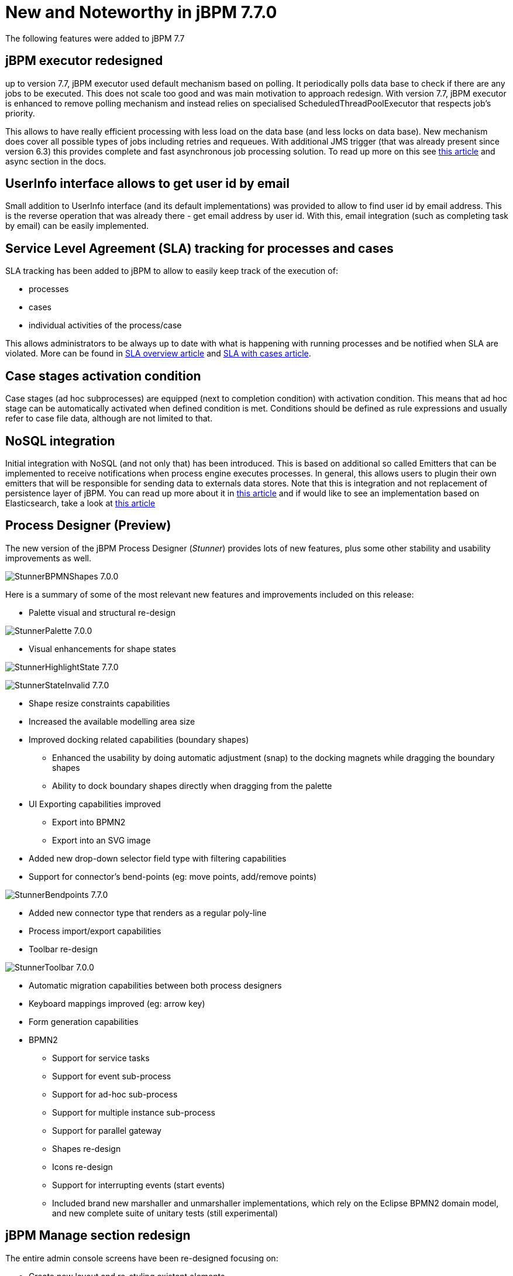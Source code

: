 [[_jbpmreleasenotes720]]

= New and Noteworthy in jBPM 7.7.0
:imagesdir: ..

The following features were added to jBPM 7.7

== jBPM executor redesigned

up to version 7.7, jBPM executor used default mechanism based on polling. It periodically polls data base to check if there are any jobs to be
executed. This does not scale too good and was main motivation to approach redesign. With version 7.7, jBPM executor is enhanced to remove polling mechanism
and instead relies on specialised ScheduledThreadPoolExecutor that respects job's priority.

This allows to have really efficient processing with less load on the data base (and less locks on data base). New mechanism does cover all
possible types of jobs including retries and requeues. With additional JMS trigger (that was already present since version 6.3) this provides
complete and fast asynchronous job processing solution.
To read up more on this see http://mswiderski.blogspot.com/2018/02/redesigned-jbpm-executor.html[this article] and async section in the docs.

== UserInfo interface allows to get user id by email

Small addition to UserInfo interface (and its default implementations) was provided to allow to find user id by email address. This is the reverse
operation that was already there - get email address by user id. With this, email integration (such as completing task by email) can be
easily implemented.

== Service Level Agreement (SLA) tracking for processes and cases

SLA tracking has been added to jBPM to allow to easily keep track of the execution of:

- processes
- cases
- individual activities of the process/case

This allows administrators to be always up to date with what is happening with running processes and be notified when SLA are violated.
More can be found in http://mswiderski.blogspot.com/2018/02/track-your-processes-and-activities.html[SLA overview article] and
http://mswiderski.blogspot.com/2018/02/react-to-sla-violations-in-cases.html[SLA with cases article].

== Case stages activation condition

Case stages (ad hoc subprocesses) are equipped (next to completion condition) with activation condition. This means that ad hoc stage
can be automatically activated when defined condition is met. Conditions should be defined as rule expressions and usually refer to
case file data, although are not limited to that.

== NoSQL integration

Initial integration with NoSQL (and not only that) has been introduced. This is based on additional so called Emitters that can be
implemented to receive notifications when process engine executes processes. In general, this allows users to plugin their own
emitters that will be responsible for sending data to externals data stores.
Note that this is integration and not replacement of persistence layer of jBPM. You can read up more about it in
http://mswiderski.blogspot.com/2017/08/nosql-enters-jbpm-as-experiment-so-far.html[this article] and if would like to see an implementation
based on Elasticsearch, take a look at http://mswiderski.blogspot.com/2017/08/elasticsearch-empowers-jbpm.html[this article] 

== Process Designer (Preview)

The new version of the jBPM Process Designer (_Stunner_) provides lots of new features, plus some other stability and usability improvements as well.

image:ReleaseNotes/StunnerBPMNShapes-7.0.0.png[align="center", title="Example of a BPMN process"]

Here is a summary of some of the most relevant new features and improvements included on this release:

** Palette visual and structural re-design

image:ReleaseNotes/StunnerPalette-7.0.0.png[align="center", title="BPMN palette re-design"]

** Visual enhancements for shape states

image:ReleaseNotes/StunnerHighlightState-7.7.0.png[align="center", title="Highlight state"]

image:ReleaseNotes/StunnerStateInvalid-7.7.0.png[align="center", title="Invalid state"]

** Shape resize constraints capabilities
** Increased the available modelling area size
** Improved docking related capabilities (boundary shapes)
*** Enhanced the usability by doing automatic adjustment (snap) to the docking magnets while dragging the boundary shapes
*** Ability to dock boundary shapes directly when dragging from the palette
** UI Exporting capabilities improved
*** Export into BPMN2
*** Export into an SVG image
** Added new drop-down selector field type with filtering capabilities
** Support for connector's bend-points (eg: move points, add/remove points)

image:ReleaseNotes/StunnerBendpoints-7.7.0.png[align="center", title="Connector's bend-points"]

** Added new connector type that renders as a regular poly-line
** Process import/export capabilities
** Toolbar re-design

image:ReleaseNotes/StunnerToolbar-7.0.0.png[align="center", title="Toolbar re-design"]

** Automatic migration capabilities between both process designers
** Keyboard mappings improved (eg: arrow key)
** Form generation capabilities
** BPMN2
*** Support for service tasks
*** Support for event sub-process
*** Support for ad-hoc sub-process
*** Support for multiple instance sub-process
*** Support for parallel gateway
*** Shapes re-design
*** Icons re-design
*** Support for interrupting events (start events)
*** Included brand new marshaller and unmarshaller implementations, which rely on the Eclipse BPMN2 domain model, and new complete suite of unitary tests (still experimental)


== jBPM Manage section redesign

The entire admin console screens have been re-designed focusing on:

** Create new layout and re-styling existent elements.
** Revise master/detail navigation
** Review and improve quick filter creation
** Review and improve saved filters
** Rename top level menus


=== New layout

A new layout have been created as part of the admin console screens re-design. The new layout of jBPM Manage section
contains the following new areas:

image::ReleaseNotes/ConsoleLayout_7.7.0.png[align="center", title="Console screen new layout defined areas "]

** (1) Breadcrumb area: Contains breadcrumbs and the server template selector.
** (2) Filters area: Contains the dock for filter creation and dock with saved filters

The new docks are placed in the expandable panel on the left side of the screen.
The selections made inside any of the docks are immediately reflected in the table on the right.

That panels can be expanded or collapsed using the standard workbench docks controls.

image::ReleaseNotes/ConsoleItemListDocks_7.7.0.png[align="center", title="Different status of screen depending on the selected dock panel"]

** (3) Manage screen selector.

The new drop-down offers navigation to the all manage screens: Process Definitions, Process Instances, Tasks, Execution Errors
and Jobs have been created. This selector allows the user to switch process admin screens quickly and easily.

image::ReleaseNotes/ConsoleManageSelector_7.7.0.png[title="Manage screen selector"]

** (4) Toolbar area.

This toolbar has been designed to contain each screen specific actions and provides different kinds of visualizations:
icons for common actions like 'Refresh' that are self-explained, buttons for primary actions and it's prepared for containing
kebab with a list of actions in case

** (5)  Filter status area.

As in previous version shows the currently applied filters and provides options to clear individual filters or to clear
them all. The new feature introduced is the ability to save the currently applied filter as a new saved filter, which
becomes available in Saved filters dock (see Filters area above)

** (6)  The list table area.

The previous table layout has been redesigned to list-like layout, matching with PatternFly guidelines.
Some of the changes that have been added:

-- New styles are applied to the different list elements.

-- The page size selector and the pagination footer has been re-styled and placed closer to the list.

-- PatternFly standards applied to list item's actions. Perform actions on individual list items using the kebab button
 control. When there are more than one available actions the kebab groups the available actions. There are different
 areas at kebab: primary actions first and separately the navigation to other screens ones

image::ReleaseNotes/ConsoleItemList_7.7.0.png[align="center", title="Item list new design"]


=== Revised master/detail navigation

The different management screens have been redesigned to change the way to open the item detail. When the user selects
an item by clicking on the the list row to drill into the details, the item details are shown in full screen and
the master list disappears, instead of being open in a right side panel as was in the previous versions

image::ReleaseNotes/ConsoleItemDetails_7.7.0.png[align="center", title="Item detail opened"]

Some changes have been introduced for that purpose:

** Migrated details views to full screen/adjust styling and breadcrumbs
** Moved process model popup in process definition and instance to tab in details ( process definitions and process instances)
** Moved actions to the new layout toolbar.
** Re-styling the tabs items details to be shown in full screen mode
** Navigate back to list view using “X” close button or breadcrumbs


=== Reviewed and improved quick filter creation

The quick filter bar have been placed to the dock panel and reorganized in vertical disposition.

A new type of basic filters has been introduced to allow multiple value selection. It's using checkboxes controls to set
 the different values. The resulting restriction of selecting different values is retrieve
 the items that match with one of selected values.

image::ReleaseNotes/ConsoleItemListFilters_7.7.0.png[align="center", title="Filters dock opened"]

This new type of filter has been applied on this following fields:

** Process instances: State (Active, Aborted,..) and Errors (With errors, Without errors)
** Task: Status (Completed, Created, ..)
** Execution Errors: Type (DB, Task, Process, Job)
** Jobs: Status (Canceled, Completed,..)

=== Reviewed and improved saved filters

Different changes have been done in this area:

** Migrated filter tabs to 'Saved filters' dock, in side panel that shows the list of stored filters.
** Moved the 'Add advanced filter' that opens the previous creation filter popup, to 'Filters' dock.
** The 'Saved filters' dock allows manage the stored filters:

*** Filters can be deleted
*** The defaults filters can be always restored as in the previous version with the 'Restore default filters' button.
*** Filters can be applied: When a user selects one filter, that is applied on the current list and the 'Active filters'
 displays the restrictions contained in that filter.

image::ReleaseNotes/ConsoleItemListSavedFilters_7.7.0.png[align="center", title="Saved filters dock opened"]

** The user has now the ability to modify/complete filters and save it to be reused later. The new way to save filter
is selecting 'Save filters' at 'Active filters' bar. A name for the new stored filter is requested and a new filter
with the current restrictions is added to 'Saved filters' list.

It's not allowed to have filters with the same name. When the user tries to save a filter with an existing name, currently an error is shown.

image::ReleaseNotes/ConsoleItemListSavedFiltersError_7.7.0.png[align="center", title="Not allowed save filter with the same existing filter name"]


=== Reviewed Reports section design allowing to work with master / detail

The reports screen has been separated in two sections: Task reports and Process reports.

This new screens are using the new layout, The item details are opened in full screen mode too and the breadcrumb has been
added to allow the navigation and keep consistency with the other console screens.

The new layout toolbar has been filled with the action to change between dashboard and table view.

image::ReleaseNotes/ConsoleProcessReports_7.7.0.png[align="center", title="New process report screen, showing dashboards"]

image::ReleaseNotes/ConsoleProcessReportsTable_7.7.0.png[align="center", title="New process report screen, showing items in table"]


=== Renamed top level menus

Some naming adjustments have been done to the top level menu:

** 'Task Administration' -> 'Tasks'

** 'Task List' -> 'Task Inbox'

** 'Process & Task Reports' -> two new options:  'Process Reports' and  'Task Reports'

image::ReleaseNotes/ConsoleNewTopLevelMenu_7.7.0.png[align="center", title="Updated top level menu"]


== Other specific changes on Admin console screens

=== Process Definitions

** Navigation to process instantes has been placed at process definitions list.
** View 'Process model' has been placed as a new tab 'Diagram' on the process definition detail.

=== Process Instances

** View 'Process model' has been placed as a new tab 'Diagram' on the process definition detail.
** Signal and abort actions are exposed as a primary actions at new layout toolbar.

=== Task ( previously Tasks Administration)

** In the previous version Tasks were only displayed when the current user was part of the following system properties
in Kie Server: org.jbpm.ht.admin.user (default: Administrator) or org.jbpm.ht.admin.group (default: Administrators).
With the current implementation  when this criteria isn't met, this screen retrieve the list of tasks where the logged user or
any of its groups have 'Business Administrator' relationship with them.

** An error count column added to task information. Same as the error column in process instance list. Also add navigation link (View Errors).

=== Task details
** Removed 'Process Context' tab. Leaving the navigation to process instance screen at task list.
** 'Process Instance Id' and 'Process Definition Id' have been placed at 'Details' tab
** Reviewed styles on primary actions buttons
